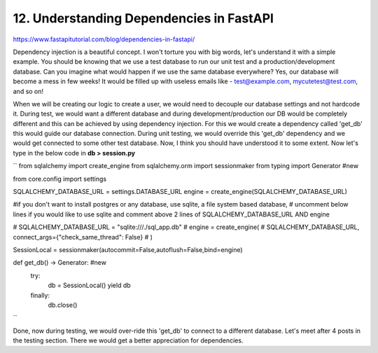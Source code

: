 12. Understanding Dependencies in FastAPI
=========================================

https://www.fastapitutorial.com/blog/dependencies-in-fastapi/

Dependency injection is a beautiful concept. I won't torture you with big words, let's understand it with a simple example. 
You should be knowing that we use a test database to run our unit test and a production/development database. 
Can you imagine what would happen if we use the same database everywhere? 
Yes, our database will become a mess in few weeks! It would be filled up with useless emails like - test@example.com, mycutetest@test.com, 
and so on!

When we will be creating our logic to create a user, we would need to decouple our database settings and not hardcode it. During test, 
we would want a different database and during development/production our DB would be completely different and this can be achieved by 
using dependency injection. For this we would create a dependency called 'get_db' this would guide our database connection. During unit testing, 
we would override this 'get_db' dependency and we would get connected to some other test database. Now, I think you should have understood it 
to some extent. Now let's type in the below code in **db > session.py**

``
from sqlalchemy import create_engine
from sqlalchemy.orm import sessionmaker
from typing import Generator            #new


from core.config import settings


SQLALCHEMY_DATABASE_URL = settings.DATABASE_URL
engine = create_engine(SQLALCHEMY_DATABASE_URL)

#if you don't want to install postgres or any database, use sqlite, a file system based database, 
# uncomment below lines if you would like to use sqlite and comment above 2 lines of SQLALCHEMY_DATABASE_URL AND engine

# SQLALCHEMY_DATABASE_URL = "sqlite:///./sql_app.db"
# engine = create_engine(
#     SQLALCHEMY_DATABASE_URL, connect_args={"check_same_thread": False}
# )

SessionLocal = sessionmaker(autocommit=False,autoflush=False,bind=engine)

def get_db() -> Generator:   #new
    try:
        db = SessionLocal()
        yield db
    finally:
        db.close()
``

Done, now during testing, we would over-ride this 'get_db' to connect to a different database. Let's meet after 4 
posts in the testing section. There we would get a better appreciation for dependencies.